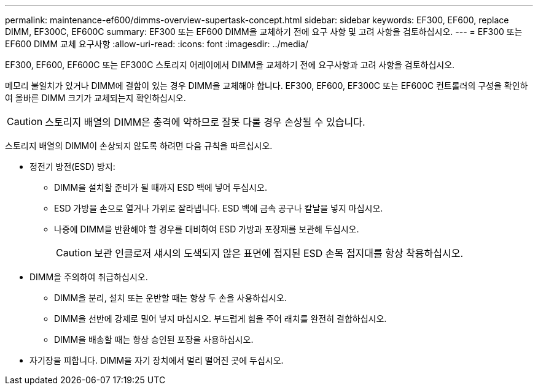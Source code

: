 ---
permalink: maintenance-ef600/dimms-overview-supertask-concept.html 
sidebar: sidebar 
keywords: EF300, EF600, replace DIMM, EF300C, EF600C 
summary: EF300 또는 EF600 DIMM을 교체하기 전에 요구 사항 및 고려 사항을 검토하십시오. 
---
= EF300 또는 EF600 DIMM 교체 요구사항
:allow-uri-read: 
:icons: font
:imagesdir: ../media/


[role="lead"]
EF300, EF600, EF600C 또는 EF300C 스토리지 어레이에서 DIMM을 교체하기 전에 요구사항과 고려 사항을 검토하십시오.

메모리 불일치가 있거나 DIMM에 결함이 있는 경우 DIMM을 교체해야 합니다. EF300, EF600, EF300C 또는 EF600C 컨트롤러의 구성을 확인하여 올바른 DIMM 크기가 교체되는지 확인하십시오.


CAUTION: 스토리지 배열의 DIMM은 충격에 약하므로 잘못 다룰 경우 손상될 수 있습니다.

스토리지 배열의 DIMM이 손상되지 않도록 하려면 다음 규칙을 따르십시오.

* 정전기 방전(ESD) 방지:
+
** DIMM을 설치할 준비가 될 때까지 ESD 백에 넣어 두십시오.
** ESD 가방을 손으로 열거나 가위로 잘라냅니다. ESD 백에 금속 공구나 칼날을 넣지 마십시오.
** 나중에 DIMM을 반환해야 할 경우를 대비하여 ESD 가방과 포장재를 보관해 두십시오.
+

CAUTION: 보관 인클로저 섀시의 도색되지 않은 표면에 접지된 ESD 손목 접지대를 항상 착용하십시오.



* DIMM을 주의하여 취급하십시오.
+
** DIMM을 분리, 설치 또는 운반할 때는 항상 두 손을 사용하십시오.
** DIMM을 선반에 강제로 밀어 넣지 마십시오. 부드럽게 힘을 주어 래치를 완전히 결합하십시오.
** DIMM을 배송할 때는 항상 승인된 포장을 사용하십시오.


* 자기장을 피합니다. DIMM을 자기 장치에서 멀리 떨어진 곳에 두십시오.

